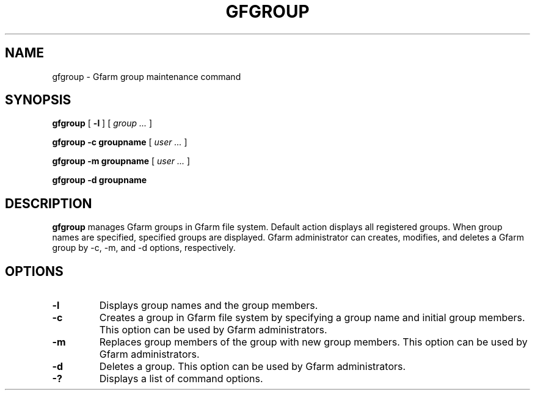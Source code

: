 .\" This manpage has been automatically generated by docbook2man 
.\" from a DocBook document.  This tool can be found at:
.\" <http://shell.ipoline.com/~elmert/comp/docbook2X/> 
.\" Please send any bug reports, improvements, comments, patches, 
.\" etc. to Steve Cheng <steve@ggi-project.org>.
.TH "GFGROUP" "1" "28 August 2009" "Gfarm" ""

.SH NAME
gfgroup \- Gfarm group maintenance command
.SH SYNOPSIS

\fBgfgroup\fR [ \fB-l\fR ] [ \fB\fIgroup\fB\fR\fI ...\fR ]


\fBgfgroup\fR \fB-c\fR \fBgroupname\fR [ \fB\fIuser\fB\fR\fI ...\fR ]


\fBgfgroup\fR \fB-m\fR \fBgroupname\fR [ \fB\fIuser\fB\fR\fI ...\fR ]


\fBgfgroup\fR \fB-d\fR \fBgroupname\fR

.SH "DESCRIPTION"
.PP
\fBgfgroup\fR manages Gfarm groups in Gfarm file
system.  Default action displays all registered groups.  When group
names are specified, specified groups are displayed.  Gfarm
administrator can creates, modifies, and deletes a Gfarm group by -c,
-m, and -d options, respectively.
.SH "OPTIONS"
.TP
\fB-l\fR
Displays group names and the group members.
.TP
\fB-c\fR
Creates a group in Gfarm file system by specifying a group name and
initial group members.
This option can be used by Gfarm administrators.
.TP
\fB-m\fR
Replaces group members of the group with new group members.
This option can be used by Gfarm administrators.
.TP
\fB-d\fR
Deletes a group.
This option can be used by Gfarm administrators.
.TP
\fB-?\fR
Displays a list of command options.
